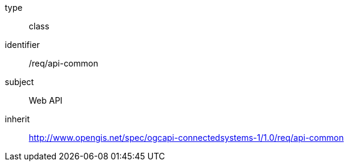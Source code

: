 [requirement,model=ogc]
====
[%metadata]
type:: class
identifier:: /req/api-common
subject:: Web API
inherit:: http://www.opengis.net/spec/ogcapi-connectedsystems-1/1.0/req/api-common
====